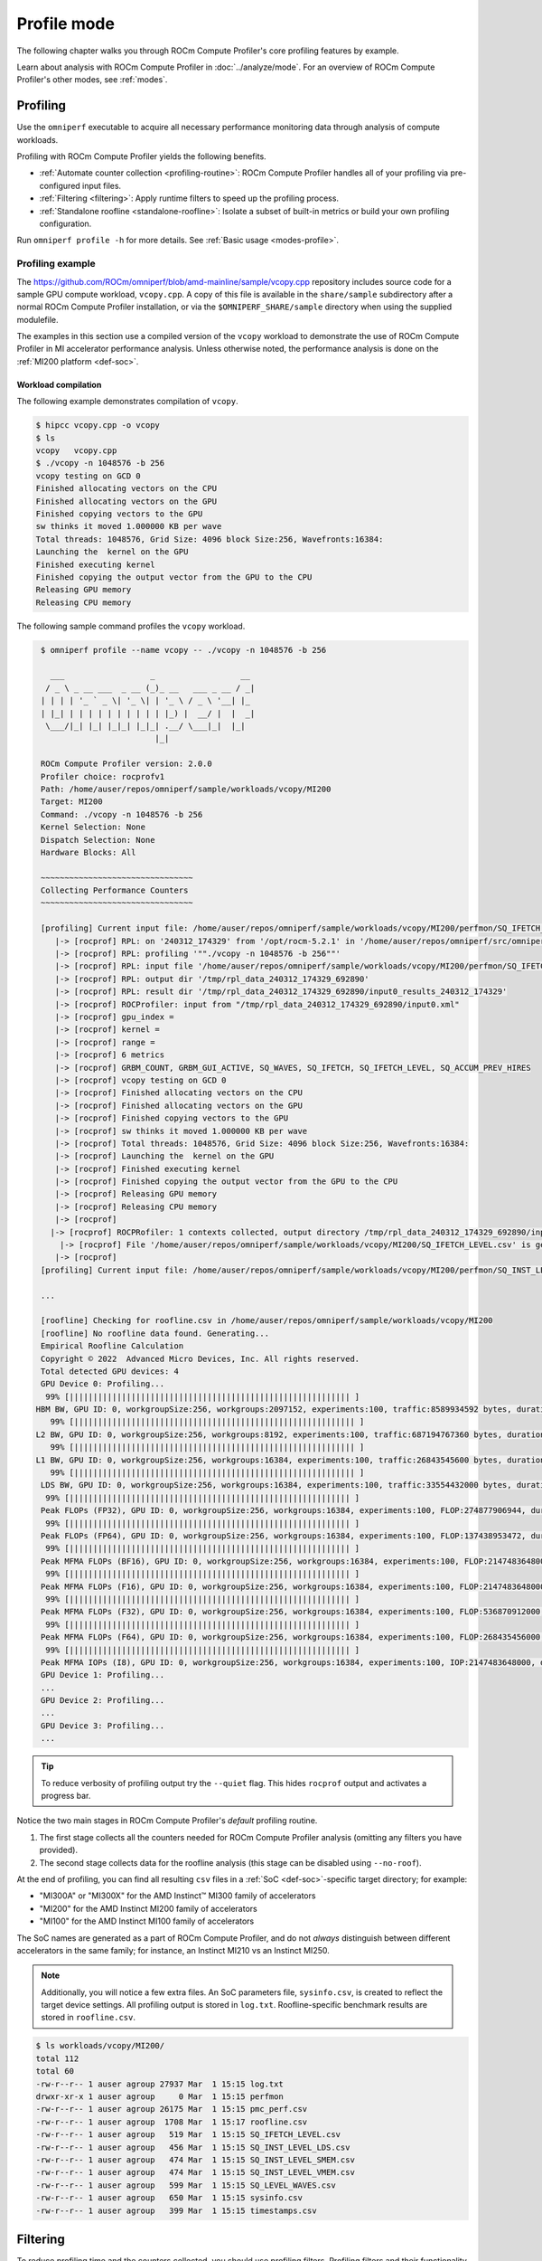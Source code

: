 .. meta::
   :description: How to use ROCm Compute Profiler's profile mode
   :keywords: ROCm Compute Profiler, ROCm, profiler, tool, Instinct, accelerator, AMD,
              profiling, profile mode

************
Profile mode
************

The following chapter walks you through ROCm Compute Profiler's core profiling features by
example.

Learn about analysis with ROCm Compute Profiler in :doc:`../analyze/mode`. For an overview of
ROCm Compute Profiler's other modes, see :ref:`modes`.

Profiling
=========

Use the ``omniperf`` executable to acquire all necessary performance monitoring
data through analysis of compute workloads.

Profiling with ROCm Compute Profiler yields the following benefits.

* :ref:`Automate counter collection <profiling-routine>`: ROCm Compute Profiler handles all
  of your profiling via pre-configured input files.

* :ref:`Filtering <filtering>`: Apply runtime filters to speed up the profiling
  process.

* :ref:`Standalone roofline <standalone-roofline>`: Isolate a subset of built-in
  metrics or build your own profiling configuration.

Run ``omniperf profile -h`` for more details. See
:ref:`Basic usage <modes-profile>`.

.. _profile-example:

Profiling example
-----------------

The `<https://github.com/ROCm/omniperf/blob/amd-mainline/sample/vcopy.cpp>`__ repository
includes source code for a sample GPU compute workload, ``vcopy.cpp``. A copy of
this file is available in the ``share/sample`` subdirectory after a normal
ROCm Compute Profiler installation, or via the ``$OMNIPERF_SHARE/sample`` directory when
using the supplied modulefile.

The examples in this section use a compiled version of the ``vcopy`` workload to
demonstrate the use of ROCm Compute Profiler in MI accelerator performance analysis. Unless
otherwise noted, the performance analysis is done on the
:ref:`MI200 platform <def-soc>`.

Workload compilation
^^^^^^^^^^^^^^^^^^^^

The following example demonstrates compilation of ``vcopy``.

.. code-block:: shell

   $ hipcc vcopy.cpp -o vcopy
   $ ls
   vcopy   vcopy.cpp
   $ ./vcopy -n 1048576 -b 256
   vcopy testing on GCD 0
   Finished allocating vectors on the CPU
   Finished allocating vectors on the GPU
   Finished copying vectors to the GPU
   sw thinks it moved 1.000000 KB per wave
   Total threads: 1048576, Grid Size: 4096 block Size:256, Wavefronts:16384:
   Launching the  kernel on the GPU
   Finished executing kernel
   Finished copying the output vector from the GPU to the CPU
   Releasing GPU memory
   Releasing CPU memory

The following sample command profiles the ``vcopy`` workload.

.. code-block:: shell

   $ omniperf profile --name vcopy -- ./vcopy -n 1048576 -b 256

     ___                  _                  __ 
    / _ \ _ __ ___  _ __ (_)_ __   ___ _ __ / _|
   | | | | '_ ` _ \| '_ \| | '_ \ / _ \ '__| |_ 
   | |_| | | | | | | | | | | |_) |  __/ |  |  _|
    \___/|_| |_| |_|_| |_|_| .__/ \___|_|  |_|  
                           |_|                  

   ROCm Compute Profiler version: 2.0.0
   Profiler choice: rocprofv1
   Path: /home/auser/repos/omniperf/sample/workloads/vcopy/MI200
   Target: MI200
   Command: ./vcopy -n 1048576 -b 256
   Kernel Selection: None
   Dispatch Selection: None
   Hardware Blocks: All

   ~~~~~~~~~~~~~~~~~~~~~~~~~~~~~~~~
   Collecting Performance Counters
   ~~~~~~~~~~~~~~~~~~~~~~~~~~~~~~~~

   [profiling] Current input file: /home/auser/repos/omniperf/sample/workloads/vcopy/MI200/perfmon/SQ_IFETCH_LEVEL.txt
      |-> [rocprof] RPL: on '240312_174329' from '/opt/rocm-5.2.1' in '/home/auser/repos/omniperf/src/omniperf'
      |-> [rocprof] RPL: profiling '""./vcopy -n 1048576 -b 256""'
      |-> [rocprof] RPL: input file '/home/auser/repos/omniperf/sample/workloads/vcopy/MI200/perfmon/SQ_IFETCH_LEVEL.txt'
      |-> [rocprof] RPL: output dir '/tmp/rpl_data_240312_174329_692890'
      |-> [rocprof] RPL: result dir '/tmp/rpl_data_240312_174329_692890/input0_results_240312_174329'
      |-> [rocprof] ROCProfiler: input from "/tmp/rpl_data_240312_174329_692890/input0.xml"
      |-> [rocprof] gpu_index =
      |-> [rocprof] kernel =
      |-> [rocprof] range =
      |-> [rocprof] 6 metrics
      |-> [rocprof] GRBM_COUNT, GRBM_GUI_ACTIVE, SQ_WAVES, SQ_IFETCH, SQ_IFETCH_LEVEL, SQ_ACCUM_PREV_HIRES
      |-> [rocprof] vcopy testing on GCD 0
      |-> [rocprof] Finished allocating vectors on the CPU
      |-> [rocprof] Finished allocating vectors on the GPU
      |-> [rocprof] Finished copying vectors to the GPU
      |-> [rocprof] sw thinks it moved 1.000000 KB per wave
      |-> [rocprof] Total threads: 1048576, Grid Size: 4096 block Size:256, Wavefronts:16384:
      |-> [rocprof] Launching the  kernel on the GPU
      |-> [rocprof] Finished executing kernel
      |-> [rocprof] Finished copying the output vector from the GPU to the CPU
      |-> [rocprof] Releasing GPU memory
      |-> [rocprof] Releasing CPU memory
      |-> [rocprof] 
     |-> [rocprof] ROCPRofiler: 1 contexts collected, output directory /tmp/rpl_data_240312_174329_692890/input0_results_240312_174329
       |-> [rocprof] File '/home/auser/repos/omniperf/sample/workloads/vcopy/MI200/SQ_IFETCH_LEVEL.csv' is generating
      |-> [rocprof] 
   [profiling] Current input file: /home/auser/repos/omniperf/sample/workloads/vcopy/MI200/perfmon/SQ_INST_LEVEL_LDS.txt

   ...

   [roofline] Checking for roofline.csv in /home/auser/repos/omniperf/sample/workloads/vcopy/MI200
   [roofline] No roofline data found. Generating...
   Empirical Roofline Calculation
   Copyright © 2022  Advanced Micro Devices, Inc. All rights reserved.
   Total detected GPU devices: 4
   GPU Device 0: Profiling...
    99% [||||||||||||||||||||||||||||||||||||||||||||||||||||||||||| ]
  HBM BW, GPU ID: 0, workgroupSize:256, workgroups:2097152, experiments:100, traffic:8589934592 bytes, duration:6.2 ms, mean:1388.0 GB/sec, stdev=3.1 GB/sec
     99% [||||||||||||||||||||||||||||||||||||||||||||||||||||||||||| ]
  L2 BW, GPU ID: 0, workgroupSize:256, workgroups:8192, experiments:100, traffic:687194767360 bytes, duration:136.5 ms, mean:5020.8 GB/sec, stdev=16.5 GB/sec
     99% [||||||||||||||||||||||||||||||||||||||||||||||||||||||||||| ]
  L1 BW, GPU ID: 0, workgroupSize:256, workgroups:16384, experiments:100, traffic:26843545600 bytes, duration:2.9 ms, mean:9229.5 GB/sec, stdev=2.9 GB/sec
     99% [||||||||||||||||||||||||||||||||||||||||||||||||||||||||||| ]
   LDS BW, GPU ID: 0, workgroupSize:256, workgroups:16384, experiments:100, traffic:33554432000 bytes, duration:1.9 ms, mean:17645.6 GB/sec, stdev=20.1 GB/sec
    99% [||||||||||||||||||||||||||||||||||||||||||||||||||||||||||| ]
   Peak FLOPs (FP32), GPU ID: 0, workgroupSize:256, workgroups:16384, experiments:100, FLOP:274877906944, duration:13.078 ms, mean:20986.9 GFLOPS, stdev=310.8 GFLOPS
    99% [||||||||||||||||||||||||||||||||||||||||||||||||||||||||||| ]
   Peak FLOPs (FP64), GPU ID: 0, workgroupSize:256, workgroups:16384, experiments:100, FLOP:137438953472, duration:6.7 ms, mean:20408.029297.1 GFLOPS, stdev=2.7 GFLOPS
    99% [||||||||||||||||||||||||||||||||||||||||||||||||||||||||||| ]
   Peak MFMA FLOPs (BF16), GPU ID: 0, workgroupSize:256, workgroups:16384, experiments:100, FLOP:2147483648000, duration:12.6 ms, mean:170280.0 GFLOPS, stdev=22.3 GFLOPS
    99% [||||||||||||||||||||||||||||||||||||||||||||||||||||||||||| ]
   Peak MFMA FLOPs (F16), GPU ID: 0, workgroupSize:256, workgroups:16384, experiments:100, FLOP:2147483648000, duration:13.0 ms, mean:164733.6 GFLOPS, stdev=24.3 GFLOPS
    99% [||||||||||||||||||||||||||||||||||||||||||||||||||||||||||| ]
   Peak MFMA FLOPs (F32), GPU ID: 0, workgroupSize:256, workgroups:16384, experiments:100, FLOP:536870912000, duration:13.0 ms, mean:41399.6 GFLOPS, stdev=4.1 GFLOPS
    99% [||||||||||||||||||||||||||||||||||||||||||||||||||||||||||| ]
   Peak MFMA FLOPs (F64), GPU ID: 0, workgroupSize:256, workgroups:16384, experiments:100, FLOP:268435456000, duration:6.5 ms, mean:41379.2 GFLOPS, stdev=4.4 GFLOPS
    99% [||||||||||||||||||||||||||||||||||||||||||||||||||||||||||| ]
   Peak MFMA IOPs (I8), GPU ID: 0, workgroupSize:256, workgroups:16384, experiments:100, IOP:2147483648000, duration:12.9 ms, mean:166281.9 GOPS, stdev=2495.9 GOPS
   GPU Device 1: Profiling...
   ...
   GPU Device 2: Profiling...
   ...
   GPU Device 3: Profiling...
   ...

.. tip::

   To reduce verbosity of profiling output try the ``--quiet`` flag. This hides
   ``rocprof`` output and activates a progress bar.

.. _profiling-routine:

Notice the two main stages in ROCm Compute Profiler's *default* profiling routine.

1. The first stage collects all the counters needed for ROCm Compute Profiler analysis
   (omitting any filters you have provided).

2. The second stage collects data for the roofline analysis (this stage can be
   disabled using ``--no-roof``).

At the end of profiling, you can find all resulting ``csv`` files in a
:ref:`SoC <def-soc>`-specific target directory; for
example:

* "MI300A" or "MI300X" for the AMD Instinct™ MI300 family of accelerators
* "MI200" for the AMD Instinct MI200 family of accelerators
* "MI100" for the AMD Instinct MI100 family of accelerators

The SoC names are generated as a part of ROCm Compute Profiler, and do not *always*
distinguish between different accelerators in the same family; for instance,
an Instinct MI210 vs an Instinct MI250.

.. note::

   Additionally, you will notice a few extra files. An SoC parameters file, 
   ``sysinfo.csv``, is created to reflect the target device settings. All
   profiling output is stored in ``log.txt``. Roofline-specific benchmark
   results are stored in ``roofline.csv``.

.. code-block:: shell

   $ ls workloads/vcopy/MI200/
   total 112
   total 60
   -rw-r--r-- 1 auser agroup 27937 Mar  1 15:15 log.txt
   drwxr-xr-x 1 auser agroup     0 Mar  1 15:15 perfmon
   -rw-r--r-- 1 auser agroup 26175 Mar  1 15:15 pmc_perf.csv
   -rw-r--r-- 1 auser agroup  1708 Mar  1 15:17 roofline.csv
   -rw-r--r-- 1 auser agroup   519 Mar  1 15:15 SQ_IFETCH_LEVEL.csv
   -rw-r--r-- 1 auser agroup   456 Mar  1 15:15 SQ_INST_LEVEL_LDS.csv
   -rw-r--r-- 1 auser agroup   474 Mar  1 15:15 SQ_INST_LEVEL_SMEM.csv
   -rw-r--r-- 1 auser agroup   474 Mar  1 15:15 SQ_INST_LEVEL_VMEM.csv
   -rw-r--r-- 1 auser agroup   599 Mar  1 15:15 SQ_LEVEL_WAVES.csv
   -rw-r--r-- 1 auser agroup   650 Mar  1 15:15 sysinfo.csv
   -rw-r--r-- 1 auser agroup   399 Mar  1 15:15 timestamps.csv

.. _filtering:

Filtering
=========

To reduce profiling time and the counters collected, you should use profiling
filters. Profiling filters and their functionality depend on the underlying
profiler being used. While ROCm Compute Profiler is profiler-agnostic, this following is a
detailed description of profiling filters available when using ROCm Compute Profiler with
:doc:`ROCProfiler <rocprofiler:index>`.

Filtering options
-----------------

``-b``, ``--block <block-name>``
   Allows system profiling on one or more selected hardware components to speed
   up the profiling process. See :ref:`profiling-hw-component-filtering`.

``-k``, ``--kernel <kernel-substr>``
   Allows for kernel filtering. Usage is equivalent with the current ``rocprof``
   utility. See :ref:`profiling-kernel-filtering`.

``-d``, ``--dispatch <dispatch-id>``
   Allows for dispatch ID filtering. Usage is equivalent with the current
   ``rocprof`` utility. See :ref:`profiling-dispatch-filtering`.

.. tip::

   Be cautious when combining different profiling filters in the same call.
   Conflicting filters may result in error.

   For example, filtering a dispatch, but that dispatch doesn't match your
   kernel name filter.

.. _profiling-hw-component-filtering:

Hardware component filtering
^^^^^^^^^^^^^^^^^^^^^^^^^^^^

You can profile specific hardware components to speed up the profiling process.
In ROCm Compute Profiler, the term hardware block to refers to a hardware component or a
group of hardware components. All profiling results are accumulated in the same
target directory without overwriting those for other hardware components. This
enables incremental profiling and analysis.

The following example only gathers hardware counters for the shader sequencer
(SQ) and L2 cache (TCC) components, skipping all other hardware components.

.. code-block:: shell

   $ omniperf profile --name vcopy -b SQ TCC -- ./vcopy -n 1048576 -b 256

     ___                  _                  __ 
    / _ \ _ __ ___  _ __ (_)_ __   ___ _ __ / _|
   | | | | '_ ` _ \| '_ \| | '_ \ / _ \ '__| |_ 
   | |_| | | | | | | | | | | |_) |  __/ |  |  _|
    \___/|_| |_| |_|_| |_|_| .__/ \___|_|  |_|  
                           |_|                  

   fname: pmc_cpc_perf: Skipped
   fname: pmc_spi_perf: Skipped
   fname: pmc_cpf_perf: Skipped
   fname: pmc_tcp_perf: Skipped
   fname: pmc_sq_perf4: Added
   fname: pmc_tcc_perf: Added
   fname: pmc_sq_perf8: Added
   fname: pmc_ta_perf: Skipped
   fname: pmc_sq_perf1: Added
   fname: pmc_sq_perf3: Added
   fname: pmc_td_perf: Skipped
   fname: pmc_tcc2_perf: Skipped
   fname: pmc_sqc_perf1: Skipped
   fname: pmc_sq_perf6: Added
   fname: pmc_sq_perf2: Added
   ROCm Compute Profiler version: 2.0.0
   Profiler choice: rocprofv1
   Path: /home/auser/repos/omniperf/sample/workloads/vcopy/MI200
   Target: MI200
   Command: ./vcopy -n 1048576 -b 256
   Kernel Selection: None
   Dispatch Selection: None
   Hardware Blocks: ['sq', 'tcc']

   ~~~~~~~~~~~~~~~~~~~~~~~~~~~~~~~~
   Collecting Performance Counters
   ~~~~~~~~~~~~~~~~~~~~~~~~~~~~~~~~
   ...

.. _profiling-kernel-filtering:

Kernel filtering
^^^^^^^^^^^^^^^^

Kernel filtering is based on the name of the kernels you want to isolate. Use a
kernel name substring list to isolate desired kernels.

The following example demonstrates profiling isolating the kernel matching
substring ``vecCopy``.

.. code-block:: shell

   $ omniperf profile --name vcopy -k vecCopy -- ./vcopy -n 1048576 -b 256

     ___                  _                  __ 
    / _ \ _ __ ___  _ __ (_)_ __   ___ _ __ / _|
   | | | | '_ ` _ \| '_ \| | '_ \ / _ \ '__| |_ 
   | |_| | | | | | | | | | | |_) |  __/ |  |  _|
    \___/|_| |_| |_|_| |_|_| .__/ \___|_|  |_|  
                           |_|                  

   ROCm Compute Profiler version: 2.0.0
   Profiler choice: rocprofv1
   Path: /home/auser/repos/omniperf/sample/workloads/vcopy/MI200
   Target: MI200
   Command: ./vcopy -n 1048576 -b 256
   Kernel Selection: ['vecCopy']
   Dispatch Selection: None
   Hardware Blocks: All

   ~~~~~~~~~~~~~~~~~~~~~~~~~~~~~~~~
   Collecting Performance Counters
   ~~~~~~~~~~~~~~~~~~~~~~~~~~~~~~~~
   ...

.. _profiling-dispatch-filtering:

Dispatch filtering
^^^^^^^^^^^^^^^^^^

Dispatch filtering is based on the *global* dispatch index of kernels in a run. 

The following example profiles only the first kernel dispatch in the execution
of the application (note zero-based indexing).

.. code-block:: shell

   $ omniperf profile --name vcopy -d 0 -- ./vcopy -n 1048576 -b 256

     ___                  _                  __ 
    / _ \ _ __ ___  _ __ (_)_ __   ___ _ __ / _|
   | | | | '_ ` _ \| '_ \| | '_ \ / _ \ '__| |_ 
   | |_| | | | | | | | | | | |_) |  __/ |  |  _|
    \___/|_| |_| |_|_| |_|_| .__/ \___|_|  |_|  
                           |_|                  

   ROCm Compute Profiler version: 2.0.0
   Profiler choice: rocprofv1
   Path: /home/auser/repos/omniperf/sample/workloads/vcopy/MI200
   Target: MI200
   Command: ./vcopy -n 1048576 -b 256
   Kernel Selection: None
   Dispatch Selection: ['0']
   Hardware Blocks: All

   ~~~~~~~~~~~~~~~~~~~~~~~~~~~~~~~~
   Collecting Performance Counters
   ~~~~~~~~~~~~~~~~~~~~~~~~~~~~~~~~
   ...

.. _standalone-roofline:

Standalone roofline
===================

If you are only interested in generating roofline analysis data try using
``--roof-only``. This will only collect counters relevant to roofline, as well
as generate a standalone ``.pdf`` output of your roofline plot. 

Roofline options
----------------

``--sort <desired_sort>``
   Allows you to specify whether you would like to overlay top kernel or top
   dispatch data in your roofline plot.

``-m``, ``--mem-level <cache_level>``
   Allows you to specify specific levels of cache to include in your roofline
   plot.

``--device <gpu_id>``
   Allows you to specify a device ID to collect performance data from when
   running a roofline benchmark on your system.

To distinguish different kernels in your ``.pdf`` roofline plot use
``--kernel-names``. This will give each kernel a unique marker identifiable from
the plot's key.


Roofline only
-------------

The following example demonstrates profiling roofline data only:

.. code-block:: shell

   $ omniperf profile --name vcopy --roof-only -- ./vcopy -n 1048576 -b 256

   ...
   [roofline] Checking for roofline.csv in /home/auser/repos/omniperf/sample/workloads/vcopy/MI200
   [roofline] No roofline data found. Generating...
   Checking for roofline.csv in /home/auser/repos/omniperf/sample/workloads/vcopy/MI200
   Empirical Roofline Calculation
   Copyright © 2022  Advanced Micro Devices, Inc. All rights reserved.
   Total detected GPU devices: 4
   GPU Device 0: Profiling...
    99% [||||||||||||||||||||||||||||||||||||||||||||||||||||||||||| ]
    ...
   Empirical Roofline PDFs saved!

An inspection of our workload output folder shows ``.pdf`` plots were generated
successfully.

.. code-block:: shell

   $ ls workloads/vcopy/MI200/
   total 48
   -rw-r--r-- 1 auser agroup 13331 Mar  1 16:05 empirRoof_gpu-0_fp32_fp64.pdf
   -rw-r--r-- 1 auser agroup 13136 Mar  1 16:05 empirRoof_gpu-0_int8_fp16.pdf
   drwxr-xr-x 1 auser agroup     0 Mar  1 16:03 perfmon
   -rw-r--r-- 1 auser agroup  1101 Mar  1 16:03 pmc_perf.csv
   -rw-r--r-- 1 auser agroup  1715 Mar  1 16:05 roofline.csv
   -rw-r--r-- 1 auser agroup   650 Mar  1 16:03 sysinfo.csv
   -rw-r--r-- 1 auser agroup   399 Mar  1 16:03 timestamps.csv

.. note::

   ROCm Compute Profiler generates two roofline outputs to organize results and reduce
   clutter. One chart plots FP32/FP64 performance while the other plots I8/FP16
   performance.

The following image is a sample ``empirRoof_gpu-ALL_fp32_fp64.pdf`` roofline
plot.

.. image:: ../../data/profile/sample-roof-plot.png
   :align: center
   :alt: Sample ROCm Compute Profiler roofline output
   :width: 800

